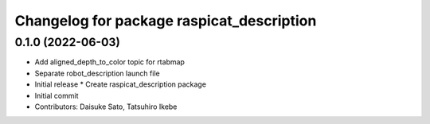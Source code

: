 ^^^^^^^^^^^^^^^^^^^^^^^^^^^^^^^^^^^^^^^^^^
Changelog for package raspicat_description
^^^^^^^^^^^^^^^^^^^^^^^^^^^^^^^^^^^^^^^^^^

0.1.0 (2022-06-03)
------------------
* Add aligned_depth_to_color topic for rtabmap
* Separate robot_description launch file
* Initial release
  * Create raspicat_description package
* Initial commit
* Contributors: Daisuke Sato, Tatsuhiro Ikebe

